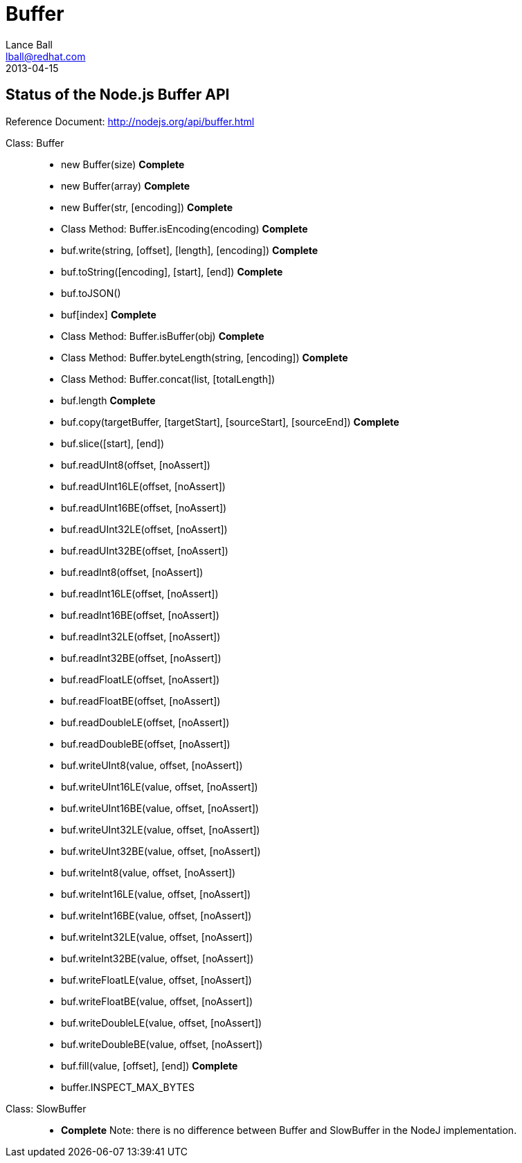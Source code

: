 = Buffer
Lance Ball <lball@redhat.com>
2013-04-15
:awestruct-layout: base

== Status of the Node.js Buffer API ==

Reference Document: http://nodejs.org/api/buffer.html

[role = api]
Class: Buffer::
  * new Buffer(size) *Complete*
  * new Buffer(array) *Complete*
  * new Buffer(str, [encoding]) *Complete*
  * Class Method: Buffer.isEncoding(encoding) *Complete*
  * buf.write(string, [offset], [length], [encoding]) *Complete*
  * buf.toString([encoding], [start], [end]) *Complete*
  * buf.toJSON()
  * buf[index] *Complete*
  * Class Method: Buffer.isBuffer(obj) *Complete*
  * Class Method: Buffer.byteLength(string, [encoding]) *Complete*
  * Class Method: Buffer.concat(list, [totalLength])
  * buf.length *Complete*
  * buf.copy(targetBuffer, [targetStart], [sourceStart], [sourceEnd]) *Complete*
  * buf.slice([start], [end])
  * buf.readUInt8(offset, [noAssert])
  * buf.readUInt16LE(offset, [noAssert])
  * buf.readUInt16BE(offset, [noAssert])
  * buf.readUInt32LE(offset, [noAssert])
  * buf.readUInt32BE(offset, [noAssert])
  * buf.readInt8(offset, [noAssert])
  * buf.readInt16LE(offset, [noAssert])
  * buf.readInt16BE(offset, [noAssert])
  * buf.readInt32LE(offset, [noAssert])
  * buf.readInt32BE(offset, [noAssert])
  * buf.readFloatLE(offset, [noAssert])
  * buf.readFloatBE(offset, [noAssert])
  * buf.readDoubleLE(offset, [noAssert])
  * buf.readDoubleBE(offset, [noAssert])
  * buf.writeUInt8(value, offset, [noAssert])
  * buf.writeUInt16LE(value, offset, [noAssert])
  * buf.writeUInt16BE(value, offset, [noAssert])
  * buf.writeUInt32LE(value, offset, [noAssert])
  * buf.writeUInt32BE(value, offset, [noAssert])
  * buf.writeInt8(value, offset, [noAssert])
  * buf.writeInt16LE(value, offset, [noAssert])
  * buf.writeInt16BE(value, offset, [noAssert])
  * buf.writeInt32LE(value, offset, [noAssert])
  * buf.writeInt32BE(value, offset, [noAssert])
  * buf.writeFloatLE(value, offset, [noAssert])
  * buf.writeFloatBE(value, offset, [noAssert])
  * buf.writeDoubleLE(value, offset, [noAssert])
  * buf.writeDoubleBE(value, offset, [noAssert])
  * buf.fill(value, [offset], [end]) *Complete*
  * buffer.INSPECT_MAX_BYTES

Class: SlowBuffer::
  * *Complete* Note: there is no difference between Buffer and SlowBuffer in the NodeJ implementation.
